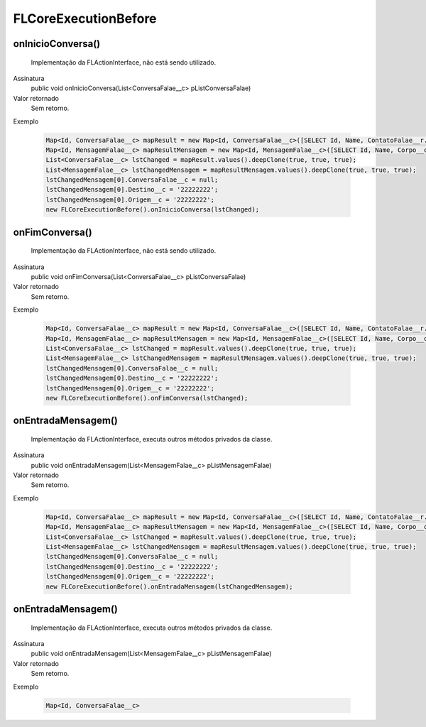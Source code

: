 #####################
FLCoreExecutionBefore
#####################

onInicioConversa()
~~~~~~~~~~~~~~~~~~~~
  Implementação da FLActionInterface, não está sendo utilizado.
Assinatura
  public void onInicioConversa(List<ConversaFalae__c> pListConversaFalae)
Valor retornado
  Sem retorno.
Exemplo

   .. code-block:: apex

      Map<Id, ConversaFalae__c> mapResult = new Map<Id, ConversaFalae__c>([SELECT Id, Name, ContatoFalae__r.Name, ContatoFalae__r.Numero__c, Status__c FROM ConversaFalae__c]);
      Map<Id, MensagemFalae__c> mapResultMensagem = new Map<Id, MensagemFalae__c>([SELECT Id, Name, Corpo__c, Destino__c, Direcao__c, NomeOrigem__c, Origem__c, Status__c FROM MensagemFalae__c]);
      List<ConversaFalae__c> lstChanged = mapResult.values().deepClone(true, true, true);
      List<MensagemFalae__c> lstChangedMensagem = mapResultMensagem.values().deepClone(true, true, true);
      lstChangedMensagem[0].ConversaFalae__c = null;
      lstChangedMensagem[0].Destino__c = '22222222';
      lstChangedMensagem[0].Origem__c = '22222222';
      new FLCoreExecutionBefore().onInicioConversa(lstChanged);

onFimConversa()
~~~~~~~~~~~~~~~~~~~~
  Implementação da FLActionInterface, não está sendo utilizado.
Assinatura
  public void onFimConversa(List<ConversaFalae__c> pListConversaFalae)
Valor retornado
  Sem retorno.
Exemplo

   .. code-block:: apex

      Map<Id, ConversaFalae__c> mapResult = new Map<Id, ConversaFalae__c>([SELECT Id, Name, ContatoFalae__r.Name, ContatoFalae__r.Numero__c, Status__c FROM ConversaFalae__c]);
      Map<Id, MensagemFalae__c> mapResultMensagem = new Map<Id, MensagemFalae__c>([SELECT Id, Name, Corpo__c, Destino__c, Direcao__c, NomeOrigem__c, Origem__c, Status__c FROM MensagemFalae__c]);
      List<ConversaFalae__c> lstChanged = mapResult.values().deepClone(true, true, true);
      List<MensagemFalae__c> lstChangedMensagem = mapResultMensagem.values().deepClone(true, true, true);
      lstChangedMensagem[0].ConversaFalae__c = null;
      lstChangedMensagem[0].Destino__c = '22222222';
      lstChangedMensagem[0].Origem__c = '22222222';
      new FLCoreExecutionBefore().onFimConversa(lstChanged);
  
onEntradaMensagem()
~~~~~~~~~~~~~~~~~~~~
  Implementação da FLActionInterface, executa outros métodos privados da classe.
Assinatura
  public void onEntradaMensagem(List<MensagemFalae__c> pListMensagemFalae)
Valor retornado
  Sem retorno.
Exemplo

   .. code-block:: apex

      Map<Id, ConversaFalae__c> mapResult = new Map<Id, ConversaFalae__c>([SELECT Id, Name, ContatoFalae__r.Name, ContatoFalae__r.Numero__c, Status__c FROM ConversaFalae__c]);
      Map<Id, MensagemFalae__c> mapResultMensagem = new Map<Id, MensagemFalae__c>([SELECT Id, Name, Corpo__c, Destino__c, Direcao__c, NomeOrigem__c, Origem__c, Status__c FROM MensagemFalae__c]);
      List<ConversaFalae__c> lstChanged = mapResult.values().deepClone(true, true, true);
      List<MensagemFalae__c> lstChangedMensagem = mapResultMensagem.values().deepClone(true, true, true);
      lstChangedMensagem[0].ConversaFalae__c = null;
      lstChangedMensagem[0].Destino__c = '22222222';
      lstChangedMensagem[0].Origem__c = '22222222';
      new FLCoreExecutionBefore().onEntradaMensagem(lstChangedMensagem);
   
onEntradaMensagem()
~~~~~~~~~~~~~~~~~~~~
  Implementação da FLActionInterface, executa outros métodos privados da classe.
Assinatura
  public void onEntradaMensagem(List<MensagemFalae__c> pListMensagemFalae)
Valor retornado
  Sem retorno.
Exemplo

   .. code-block:: apex

      Map<Id, ConversaFalae__c> 
